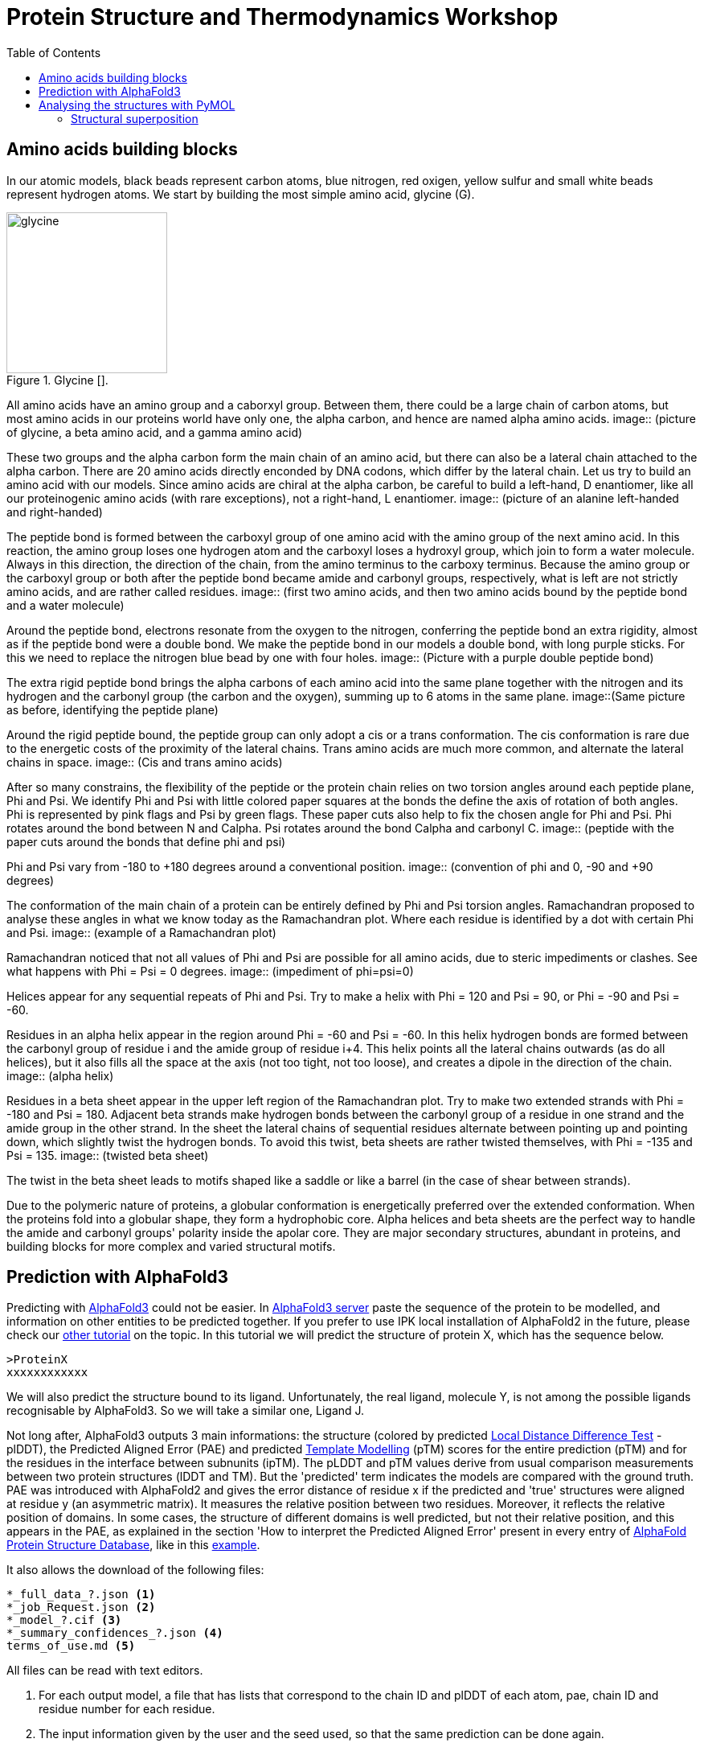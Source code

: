 = Protein Structure and Thermodynamics Workshop
:icons: font
:source-highlighter: rouge
:toc: left

== Amino acids building blocks
In our atomic models, black beads represent carbon atoms, blue nitrogen, red oxigen, yellow sulfur and small white beads represent hydrogen atoms.
We start by building the most simple amino acid, glycine (G).

.Glycine []. 
image::building_blocks_images/glycine.jpeg[width=200]

All amino acids have an amino group and a caborxyl group.
Between them, there could be a large chain of carbon atoms, but most amino acids in our proteins world have only one, the alpha carbon, and hence are named alpha amino acids.
image:: (picture of glycine, a beta amino acid, and a gamma amino acid)

These two groups and the alpha carbon form the main chain of an amino acid, but there can also be a lateral chain attached to the alpha carbon.
There are 20 amino acids directly enconded by DNA codons, which differ by the lateral chain. Let us try to build an amino acid with our models.
Since amino acids are chiral at the alpha carbon, be careful to build a left-hand, D enantiomer, like all our proteinogenic amino acids (with rare exceptions), not a right-hand, L enantiomer.
image:: (picture of an alanine left-handed and right-handed)

The peptide bond is formed between the carboxyl group of one amino acid with the amino group of the next amino acid.
In this reaction, the amino group loses one hydrogen atom and the carboxyl loses a hydroxyl group, which join to form a water molecule.
Always in this direction, the direction of the chain, from the amino terminus to the carboxy terminus.
Because the amino group or the carboxyl group or both after the peptide bond became amide and carbonyl groups, respectively, what is left are not strictly amino acids, and are rather called residues.
image:: (first two amino acids, and then two amino acids bound by the peptide bond and a water molecule)

Around the peptide bond, electrons resonate from the oxygen to the nitrogen, conferring the peptide bond an extra rigidity, almost as if the peptide bond were a double bond.
We make the peptide bond in our models a double bond, with long purple sticks. For this we need to replace the nitrogen blue bead by one with four holes.
image:: (Picture with a purple double peptide bond)

The extra rigid peptide bond brings the alpha carbons of each amino acid into the same plane together with the nitrogen and its hydrogen and the carbonyl group (the carbon and the oxygen), summing up to 6 atoms in the same plane.
image::(Same picture as before, identifying the peptide plane)

Around the rigid peptide bound, the peptide group can only adopt a cis or a trans conformation.
The cis conformation is rare due to the energetic costs of the proximity of the lateral chains. Trans amino acids are much more common, and alternate the lateral chains in space.
image:: (Cis and trans amino acids)

After so many constrains, the flexibility of the peptide or the protein chain relies on two torsion angles around each peptide plane, Phi and Psi.
We identify Phi and Psi with little colored paper squares at the bonds the define the axis of rotation of both angles.
Phi is represented by pink flags and Psi by green flags. These paper cuts also help to fix the chosen angle for Phi and Psi.
Phi rotates around the bond between N and Calpha. Psi rotates around the bond Calpha and carbonyl C.
image:: (peptide with the paper cuts around the bonds that define phi and psi)

Phi and Psi vary from -180 to +180 degrees around a conventional position.
image:: (convention of phi and 0, -90 and +90 degrees)

The conformation of the main chain of a protein can be entirely defined by Phi and Psi torsion angles.
Ramachandran proposed to analyse these angles in what we know today as the Ramachandran plot. Where each residue is identified by a dot with certain Phi and Psi.
image:: (example of a Ramachandran plot)

Ramachandran noticed that not all values of Phi and Psi are possible for all amino acids, due to steric impediments or clashes.
See what happens with Phi = Psi = 0 degrees.
image:: (impediment of phi=psi=0)

Helices appear for any sequential repeats of Phi and Psi.
Try to make a helix with Phi = 120 and Psi = 90, or Phi = -90 and Psi = -60.

Residues in an alpha helix appear in the region around Phi = -60 and Psi = -60.
In this helix hydrogen bonds are formed between the carbonyl group of residue i and the amide group of residue i+4.
This helix points all the lateral chains outwards (as do all helices), but it also fills all the space at the axis (not too tight, not too loose), and creates a dipole in the direction of the chain.
image:: (alpha helix)

Residues in a beta sheet appear in the upper left region of the Ramachandran plot.
Try to make two extended strands with Phi = -180 and Psi = 180.
Adjacent beta strands make hydrogen bonds between the carbonyl group of a residue in one strand and the amide group in the other strand.
In the sheet the lateral chains of sequential residues alternate between pointing up and pointing down, which slightly twist the hydrogen bonds.
To avoid this twist, beta sheets are rather twisted themselves, with Phi = -135 and Psi = 135.
image:: (twisted beta sheet)

The twist in the beta sheet leads to motifs shaped like a saddle or like a barrel (in the case of shear between strands).

Due to the polymeric nature of proteins, a globular conformation is energetically preferred over the extended conformation.
When the proteins fold into a globular shape, they form a hydrophobic core.
Alpha helices and beta sheets are the perfect way to handle the amide and carbonyl groups' polarity inside the apolar core.
They are major secondary structures, abundant in proteins, and building blocks for more complex and varied structural motifs.

== Prediction with AlphaFold3

Predicting with link:https://www.nature.com/articles/s41586-024-07487-w[AlphaFold3] could not be easier.
In link:https://alphafoldserver.com/[AlphaFold3 server] paste the sequence of the protein to be modelled, and information on other entities to be predicted together.
If you prefer to use IPK local installation of AlphaFold2 in the future, please check our link:https://github.com/amandascamara/Protein-Structure-Workshop[other tutorial] on the topic.
In this tutorial we will predict the structure of protein X, which has the sequence below.
[source,]
----
>ProteinX
xxxxxxxxxxxx
----
We will also predict the structure bound to its ligand. Unfortunately, the real ligand, molecule Y, is not among the possible ligands recognisable by AlphaFold3.
So we will take a similar one, Ligand J.

Not long after, AlphaFold3 outputs 3 main informations: the structure (colored by predicted link:https://www.ncbi.nlm.nih.gov/pmc/articles/PMC3799472/[Local Distance Difference Test] - plDDT),
the Predicted Aligned Error (PAE) and predicted link:https://en.wikipedia.org/wiki/Template_modeling_score[Template Modelling] (pTM) scores for the entire prediction (pTM) and for the residues in the interface between subnunits (ipTM).
The pLDDT and pTM values derive from usual comparison measurements between two protein structures (lDDT and TM). But the 'predicted' term indicates the models are compared with the ground truth.
PAE was introduced with AlphaFold2 and gives the error distance of residue x if the predicted and 'true' structures were aligned at residue y (an asymmetric matrix).
It measures the relative position between two residues.
Moreover, it reflects the relative position of domains.
In some cases, the structure of different domains is well predicted, but not their relative position,
and this appears in the PAE, as explained in the section 'How to interpret the Predicted Aligned Error' present in every entry of link:https://alphafold.ebi.ac.uk/[AlphaFold Protein Structure Database], like in this link:https://alphafold.ebi.ac.uk/entry/Q9Y223#help[example].

It also allows the download of the following files:
[source,sh]
----
*_full_data_?.json <1>
*_job_Request.json <2>
*_model_?.cif <3>
*_summary_confidences_?.json <4>
terms_of_use.md <5>
----
All files can be read with text editors.

<1> For each output model, a file that has lists that correspond to the chain ID and plDDT of each atom, pae, chain ID and residue number for each residue.

<2> The input information given by the user and the seed used, so that the same prediction can be done again.

<3> These are the most expected files - five structure files, globally ranked by a mixture of pTM, ipTM, amount of disorder and clashes (model_0 has the best score).

<4> For each output model, a file with lists of pTM, ipTM and PAE for the chains, plus the fraction of disorder (here defined as above a threshold of relative solvent accessible surface area), the existence of clashes and the number of recycles used to determine the protein structure as in AlphaFOld2.

<5> Terms of use from Google, which you agree upon running the prediction with a google account.


More about the output can be found on the link:https://github.com/google-deepmind/alphafold3/[github of AlphaFold3] and on the paper's link:https://static-content.springer.com/esm/art%3A10.1038%2Fs41586-024-07487-w/MediaObjects/41586_2024_7487_MOESM1_ESM.pdf[supplementary material] .
Compared to the output of AlphaFold2, this output is summarised.
Main missing information is the verbose on the prediction steps and the multiple sequence alignments, which are substantially reduced and de-emphasized in the new pipeline, which rather compares sequence pairs (still, information on which sequences are paired would be appreciated).
It also explicitly outputs a value for disorder based on RASA (Relative solvent Accessible Surface Area) metrics, not relying on plDDT anymore.
It also ceased to output timings on the steps of the prediction, as AlphaFold2 did, but it is much faster.

The .cif structure files (an improve version of the old .pdb format) can be read with a text editors. .cif files usually have a reader with information on the source of the file,
 with metrics from the experiment used to solve this structure (in this case some detail s about AlphaFold3),
 some metrics on the molecules, and, most important, the atomic coordinates together with plDDT values for each atom (AlphaFold2 output only the confidence per residue).

== Analysing the structures with PyMOL

Structure files can also be opened with programs for visualising molecules.
We are going to use PyMOL, a molecular visualisation program written in Python, hence the 'Py' suffix.
It was released for the first time in 2000 as an open source and free software by DeLano Scientific LLC with a vision of open science.
Since 2010 it is commercialized by Schrödinger, Inc. and some of the source code are no longer released.
Pymol can be downloaded in link:https://www.pymol.org/[Schrödinger’s webpage], including its source code.
It also has a link:https://pymolwiki.org/index.php/Main_Page[wiki page] very useful, full of examples and tutorials.
Alternative programs are Chimera, RasMOL, VMD (specially useful for molecular dynamics) and Coot (specially useful for building and validating models with crystallographic data).

PyMOL works both with graphical interface and command line.

image::Pictures/Picture1.png[]

Those many options allow different ways of working with molecules to do similar things.
Throughout this tutorial we will show both ways, mouse actions and command lines, whenever possible.
Mouse actions will start with # and will be coloured in [olive]#olive#.
Command lines will follow > and will be highlighted as Python codes.

We can open a structure file in different ways:
[source,python]
----
# File -> Open... -> ... select downloaded AlphaFold3 model file
>
load /path2file/model_0.cif
----

After uploaded, the structure will appear as a new object at the sidebar with the name of the file without the .cif extension.
image::Pictures/Picture2.png[width=200]

We can colour it to show AlphaFold's confidence for each residue.
[Source,python]
----
# Color of model_0 -> spectrum -> b-factors <1>
>
set_color n0, [0.051, 0.341, 0.827] <2>
set_color n1, [0.416, 0.796, 0.945]
set_color n2, [0.996, 0.851, 0.212]
set_color n3, [0.992, 0.490, 0.302]
color n0, b < 100
color n1, b < 90
color n2, b < 70
color n3, b < 50
----
<1> Colouring by mouse command only has limited options for colouring
<2> But by command line we can set the same colours as in AlphaFold's standard representation.


Another way to upload a structure is by online fetching.
This feature automatically searches for a .cif file in the online link:https://www.rcsb.org/[Protein Data Bank] with the given PDB code.
Let us try to fecth protein X solved by cristallography, PDB code 1xyz
[source,python]
----
# File -> Get PDB... -> 1xyz
>
fetch 1xyz
----

Now you should have 2 objects displayed at your sidebar.
A click at the name of an object will disable or enable it.

=== Structural superposition

To compare their structural variability more easily, we should superpose them.
[source,python]
----
# Action of 4pcf_A -> align -> to molecule -> 4pc8
# Action of 4pc8 -> center
>
align 4pcf_A, 4pc8
center 4pc8
----

The align command first performs a sequence alignment and then minimises the Root Mean Square Deviation of the aligned residues.
Sometimes the proteins, or conformations of the same protein, are very different and it is more useful to just superpose a selected region of them.

[source,python]
----
# Mouse selection mode Residues -> select residues 14 to 57 of model_0
# Action of (sele) -> rename selection -> Renaming sele to model_0-domainA
# select residues 14 to 57 of 1xyz
# Action of (sele) -> to selection -> model_0-domainA
>
select model_0-domainA, model_0 and resi 14-57
select 1xyz-domainA, 1xyz and resi 14-57
align 1xyz-domainA, model_0-domainA
center 1xyz-domainA
----

Just a parentheses, there are many ways of selecting a region with PyMOL, using its own link:https://pymolwiki.org/index.php/Selection_Algebra[selection language]

Now se if you can superpose your predicted structure with the other predictions from other colleagues. Are AlphaFold predictions always the same?
